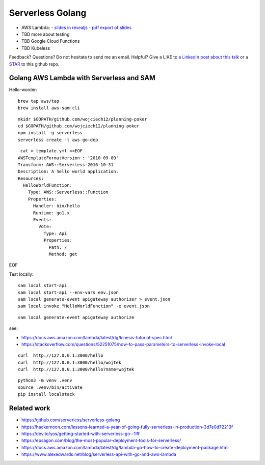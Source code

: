 =================
Serverless Golang
=================

- AWS Lambda:
  - `slides in revealjs <slides/>`_
  - `pdf export of slides <slides/index.pdf>`_
- TBD more about testing
- TBB Google Cloud Functions
- TBD Kubeless

Feedback? Questions? Do not hesitate to send me an email. Helpful? Give a LIKE to `a LinkedIn post about this talk <https://www.linkedin.com/feed/update/urn:li:activity:6494326597385023488/>`_ or a `STAR <https://github.com/wojciech12/talk_serverless_in_golang>`_ to this github repo.

Golang AWS Lambda with Serverless and SAM
=========================================

Hello-worder:

::

  brew tap aws/tap
  brew install aws-sam-cli

::

  mkidr $GOPATH/github.com/wojciech12/planning-poker
  cd $GOPATH/github.com/wojciech12/planning-poker
  npm install -g serverless
  serverless create -t aws-go-dep

::

   cat > template.yml <<EOF
  AWSTemplateFormatVersion : '2010-09-09'
  Transform: AWS::Serverless-2016-10-31
  Description: A hello world application.
  Resources:
    HelloWorldFunction:
      Type: AWS::Serverless::Function
      Properties:
        Handler: bin/hello
        Runtime: go1.x
        Events:
          Vote:
            Type: Api
            Properties:
              Path: /
              Method: get
EOF


Test locally:

::

  sam local start-api
  sam local start-api --env-vars env.json
  sam local generate-event apigateway authorizer > event.json
  sam local invoke "HelloWorldFunction" -e event.json


::

  sam local generate-event apigateway authorize

see:

- https://docs.aws.amazon.com/lambda/latest/dg/kinesis-tutorial-spec.html
- https://stackoverflow.com/questions/52251075/how-to-pass-parameters-to-serverless-invoke-local


::

   curl  http://127.0.0.1:3000/hello
   curl  http://127.0.0.1:3000/hello/wojtek
   curl  http://127.0.0.1:3000/hello?name=wojtek

::

  python3 -m venv .venv
  source .venv/bin/activate
  pip install localstack

Related work
============

- https://github.com/serverless/serverless-golang
- https://hackernoon.com/lessons-learned-a-year-of-going-fully-serverless-in-production-3d7e0d72213f
- https://dev.to/yos/getting-started-with-serverless-go--1lff
- https://epsagon.com/blog/the-most-popular-deployment-tools-for-serverless/
- https://docs.aws.amazon.com/lambda/latest/dg/lambda-go-how-to-create-deployment-package.html
- https://www.alexedwards.net/blog/serverless-api-with-go-and-aws-lambda
